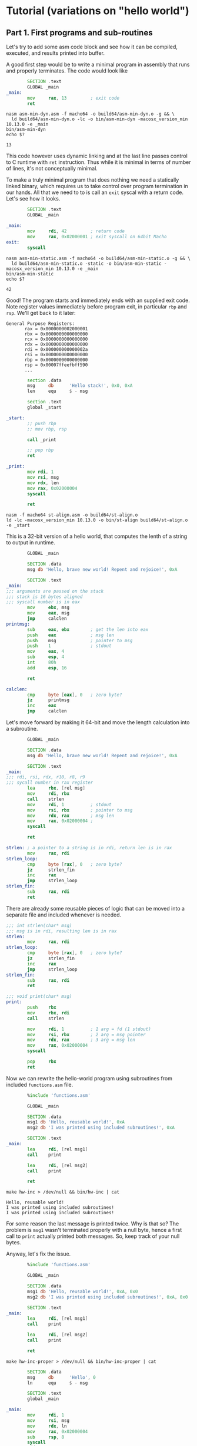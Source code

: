 * Tutorial (variations on "hello world")
** Part 1. First programs and sub-routines
   :PROPERTIES:
   :header-args: :exports both :eval never-export
   :END:
     Let's try to add some asm code block and see how it can be
     compiled, executed, and results printed into buffer.

     A good first step would be to write a minimal program in assembly
     that runs and properly terminates. The code would look like
     #+BEGIN_SRC asm :tangle asm-min-dyn.asm
               SECTION .text
               GLOBAL _main
       _main:
               mov     rax, 13         ; exit code
               ret
     #+END_SRC
     #+BEGIN_SRC shell :results verbatim
     nasm asm-min-dyn.asm -f macho64 -o build64/asm-min-dyn.o -g && \
       ld build64/asm-min-dyn.o -lc -o bin/asm-min-dyn -macosx_version_min 10.13.0 -e _main
     bin/asm-min-dyn
     echo $?
     #+END_SRC

     #+RESULTS:
     : 13

     This code however uses dynamic linking and at the last line
     passes control to C runtime with ~ret~ instruction. Thus while it
     is minimal in terms of number of lines, it's not conceptually
     minimal.

     To make a truly minimal program that does nothing we need a
     statically linked binary, which requires us to take control over
     program termination in our hands. All that we need to to is call
     an ~exit~ syscal with a return code. Let's see how it looks.
     #+BEGIN_SRC asm :tangle asm-min-static.asm
               SECTION .text
               GLOBAL _main

       _main:
               mov     rdi, 42         ; return code
               mov     rax, 0x02000001 ; exit syscall on 64bit Macho
       exit:
               syscall
     #+END_SRC
     #+BEGIN_SRC shell :results verbatim
     nasm asm-min-static.asm -f macho64 -o build64/asm-min-static.o -g && \
       ld build64/asm-min-static.o -static -o bin/asm-min-static -macosx_version_min 10.13.0 -e _main
     bin/asm-min-static
     echo $?
     #+END_SRC

     #+RESULTS:
     : 42

     Good! The program starts and immediately ends with an supplied
     exit code. Note register values immediately before program exit,
     in particular ~rbp~ and ~rsp~. We'll get back to it later:
     #+BEGIN_EXAMPLE
       General Purpose Registers:
              rax = 0x0000000002000001
              rbx = 0x0000000000000000
              rcx = 0x0000000000000000
              rdx = 0x0000000000000000
              rdi = 0x000000000000002a
              rsi = 0x0000000000000000
              rbp = 0x0000000000000000
              rsp = 0x00007ffeefbff590
              ...
     #+END_EXAMPLE

     #+BEGIN_SRC asm :tangle st-align.asm
               section .data
               msg     db      'Hello stack!', 0x0, 0xA
               len     equ     $ - msg

               section .text
               global _start

       _start:
               ;; push rbp
               ;; mov rbp, rsp

               call _print

               ;; pop rbp
               ret

       _print:
               mov rdi, 1
               mov rsi, msg
               mov rdx, len
               mov rax, 0x02000004
               syscall

               ret
     #+END_SRC
     #+BEGIN_SRC shell
       nasm -f macho64 st-align.asm -o build64/st-align.o
       ld -lc -macosx_version_min 10.13.0 -o bin/st-align build64/st-align.o -e _start
     #+END_SRC

     #+RESULTS:
     
     This is a 32-bit version of a hello world, that computes the lenth of a string to output in runtime.
     #+NAME: brave_new_world
     #+BEGIN_SRC asm :tangle bnw.asm
               GLOBAL _main

               SECTION .data
               msg db 'Hello, brave new world! Repent and rejoice!', 0xA

               SECTION .text
       _main:
       ;;; arguments are passed on the stack
       ;;; stack is 16 bytes aligned
       ;;; syscall number is in eax
               mov     ebx, msg
               mov     eax, msg
               jmp     calclen
       printmsg:
               sub     eax, ebx        ; get the len into eax
               push    eax             ; msg len
               push    msg             ; pointer to msg
               push    1               ; stdout
               mov     eax, 4
               sub     esp, 4
               int     80h
               add     esp, 16

               ret

       calclen:
               cmp     byte [eax], 0   ; zero byte?
               jz      printmsg
               inc     eax
               jmp     calclen
     #+END_SRC

  
     Let's move forward by making it 64-bit and move the length calculation into a subroutine.
     #+BEGIN_SRC asm :tangle subr.asm
               GLOBAL _main

               SECTION .data
               msg db 'Hello, brave new world! Repent and rejoice!', 0xA

               SECTION .text
       _main:
       ;;; rdi, rsi, rdx, r10, r8, r9
       ;;; sycall number in rax register
               lea     rbx, [rel msg]
               mov     rdi, rbx
               call    strlen
               mov     rdi, 1          ; stdout
               mov     rsi, rbx        ; pointer to msg
               mov     rdx, rax        ; msg len
               mov     rax, 0x02000004 ;
               syscall

               ret

       strlen: ; a pointer to a string is in rdi, return len is in rax
               mov     rax, rdi
       strlen_loop:
               cmp     byte [rax], 0   ; zero byte?
               jz      strlen_fin
               inc     rax
               jmp     strlen_loop
       strlen_fin:
               sub     rax, rdi
               ret
     #+END_SRC

     There are already some reusable pieces of logic that can be moved into a separate file and included whenever is needed.
     #+BEGIN_SRC asm :tangle functions.asm
       ;;; int strlen(char* msg)
       ;;; msg is in rdi, resulting len is in rax
       strlen:
               mov     rax, rdi
       strlen_loop:
               cmp     byte [rax], 0   ; zero byte?
               jz      strlen_fin
               inc     rax
               jmp     strlen_loop
       strlen_fin:
               sub     rax, rdi
               ret

       ;;; void print(char* msg)
       print:
               push    rbx
               mov     rbx, rdi
               call    strlen

               mov     rdi, 1          ; 1 arg = fd (1 stdout)
               mov     rsi, rbx        ; 2 arg = msg pointer
               mov     rdx, rax        ; 3 arg = msg len
               mov     rax, 0x02000004
               syscall

               pop     rbx
               ret
     #+END_SRC

     Now we can rewrite the hello-world program using subroutines from included ~functions.asm~ file.
     #+BEGIN_SRC asm :tangle hw-inc.asm
               %include 'functions.asm'

               GLOBAL _main

               SECTION .data
               msg1 db 'Hello, reusable world!', 0xA
               msg2 db 'I was printed using included subroutines!', 0xA

               SECTION .text
       _main:
               lea     rdi, [rel msg1]
               call    print

               lea     rdi, [rel msg2]
               call    print

               ret
     #+END_SRC
     #+BEGIN_SRC shell :results verbatim
     make hw-inc > /dev/null && bin/hw-inc | cat
     #+END_SRC

     #+RESULTS:
     : Hello, reusable world!
     : I was printed using included subroutines!
     : I was printed using included subroutines!

     For some reason the last message is printed twice. Why is that
     so? The problem is ~msg1~ wasn't terminated properly with a null
     byte, hence a first call to ~print~ actually printed both
     messages. So, keep track of your null bytes.

     Anyway, let's fix the issue.
     #+BEGIN_SRC asm :tangle hw-inc-proper.asm
               %include 'functions.asm'

               GLOBAL _main

               SECTION .data
               msg1 db 'Hello, reusable world!', 0xA, 0x0
               msg2 db 'I was printed using included subroutines!', 0xA, 0x0

               SECTION .text
       _main:
               lea     rdi, [rel msg1]
               call    print

               lea     rdi, [rel msg2]
               call    print

               ret
     #+END_SRC
     #+BEGIN_SRC shell :results verbatim
     make hw-inc-proper > /dev/null && bin/hw-inc-proper | cat
     #+END_SRC

     #+BEGIN_SRC asm :tangle lf-stack.asm
               SECTION .data
               msg     db      'Hello', 0
               ln      equ     $ - msg

               SECTION .text
               global _main

       _main:
               mov     rdi, 1
               mov     rsi, msg
               mov     rdx, ln
               mov     rax, 0x02000004
               sub     rsp, 8
               syscall
               add     rsp, 8

               mov     ax, 0xA
               push    ax
               mov     rdi, 1
               mov     rsi, rsp
               mov     rdx, 1
               mov     rax, 0x02000004
               sub     rsp, 6          ; align stack to 16 bytes
               syscall
               add     rsp, 6          ; undo stack changes
               pop     ax              ;

               mov     rax, 0
               ret
     #+END_SRC
     #+BEGIN_SRC shell
       nasm -f macho64 lf-stack.asm -o build64/lf-stack.o && \
           ld -lc -macosx_version_min 10.13.0 -o bin/lf-stack build64/lf-stack.o
     #+END_SRC

     #+RESULTS:

     #+BEGIN_SRC C :tangle printf-c-ex.c
       #include <stdio.h>

       int main(int args, char *argv[])
       {
               printf("%d", 42);
               return 0;
       }
     #+END_SRC

     #+RESULTS:
     : 42

     Is there a way we could use an existing ~printf~ function to
     format the output? Let's find out.

     Several things that we need to keep in mind:
     1. We need to link with libc.
     2. External symbols on MacOS are prefixed with underscore. So,
        ~_printf~ and not ~printf~.
     3. Funny enough ~rsp~ is not 16 bytes aligned. This means that
        any ~call~ will fail with ~EXC_BAD_ACCESS~.
     #+BEGIN_SRC asm :tangle asmprint.asm
               SECTION .text
               GLOBAL _main
       _main:
               extern _printf
               sub     rsp, 8          ; 16 bytes align the stack

               mov     rdi, single_number_fmt
               mov     rsi, 42
               xor     rax, rax
               call    _printf

               add     rsp, 8          ; get back to the old esp before returning
               mov     rax, 11
               ret

               SECTION .data
               particular_number db 42
               single_number_fmt db '%d', 0xA, 0
               single_number_len equ $ - single_number_fmt
     #+END_SRC
     #+BEGIN_SRC shell :results verbatim
     make asmprint && bin/asmprint | cat
     echo $?
     #+END_SRC

     #+RESULTS:
     : nasm -f macho64 -g asmprint.asm -o build64/asmprint.o
     : ld -macosx_version_min 10.13.0 -lc -e _main build64/asmprint.o -o bin/asmprint
     : 42
     : 0

     Without stack alignment the app fails on the following instruction:
     #+BEGIN_SRC asm
       0x7fff61b5fc56 <+0>: movdqa xmmword ptr [rsp], xmm0
     #+END_SRC
     
     Funny enough, at program entry ~rsp~ and ~rbp~ are not aligned.
     #+BEGIN_EXAMPLE
     rbp = 0x00007ffeefbff550
     rsp = 0x00007ffeefbff548
     #+END_EXAMPLE
     This is because ~rsp~ contains the return address for ~ret~
     instruction to jump to to initiate program exit.

     This is what ~printf~ look like in assembly:
     #+BEGIN_EXAMPLE
     ->  0x7fff786488ec <+0>:   push   rbp
         0x7fff786488ed <+1>:   mov    rbp, rsp
         0x7fff786488f0 <+4>:   sub    rsp, 0xd0
         0x7fff786488f7 <+11>:  mov    r10, rdi
         0x7fff786488fa <+14>:  test   al, al
         0x7fff786488fc <+16>:  je     0x7fff78648924            ; <+56>
         0x7fff786488fe <+18>:  movaps xmmword ptr [rbp - 0xa0], xmm0
         0x7fff78648905 <+25>:  movaps xmmword ptr [rbp - 0x90], xmm1
         0x7fff7864890c <+32>:  movaps xmmword ptr [rbp - 0x80], xmm2
         0x7fff78648910 <+36>:  movaps xmmword ptr [rbp - 0x70], xmm3
         0x7fff78648914 <+40>:  movaps xmmword ptr [rbp - 0x60], xmm4
         0x7fff78648918 <+44>:  movaps xmmword ptr [rbp - 0x50], xmm5
         0x7fff7864891c <+48>:  movaps xmmword ptr [rbp - 0x40], xmm6
         0x7fff78648920 <+52>:  movaps xmmword ptr [rbp - 0x30], xmm7
         0x7fff78648924 <+56>:  lea    rax, [rbp - 0xd0]
         0x7fff7864892b <+63>:  mov    qword ptr [rax + 0x28], r9
         0x7fff7864892f <+67>:  mov    qword ptr [rax + 0x20], r8
         0x7fff78648933 <+71>:  mov    qword ptr [rax + 0x18], rcx
         0x7fff78648937 <+75>:  mov    qword ptr [rax + 0x10], rdx
         0x7fff7864893b <+79>:  mov    qword ptr [rax + 0x8], rsi
         0x7fff7864893f <+83>:  lea    rcx, [rip + 0x32d5c72a]   ; __stack_chk_guard
         0x7fff78648946 <+90>:  mov    rcx, qword ptr [rcx]
         0x7fff78648949 <+93>:  mov    qword ptr [rbp - 0x8], rcx
         0x7fff7864894d <+97>:  lea    rcx, [rbp - 0x20]
         0x7fff78648951 <+101>: mov    qword ptr [rcx + 0x10], rax
         0x7fff78648955 <+105>: lea    rax, [rbp + 0x10]
         0x7fff78648959 <+109>: mov    qword ptr [rcx + 0x8], rax
         0x7fff7864895d <+113>: movabs rax, 0x3000000008
         0x7fff78648967 <+123>: mov    qword ptr [rcx], rax
         0x7fff7864896a <+126>: lea    rax, [rip + 0x32d5e027]   ; __stdoutp
         0x7fff78648971 <+133>: mov    rdi, qword ptr [rax]
         0x7fff78648974 <+136>: mov    rax, qword ptr [rip + 0x32d5c695] ; __locale_key
         0x7fff7864897b <+143>: mov    rax, qword ptr gs:[8*rax]
         0x7fff78648984 <+152>: test   rax, rax
         0x7fff78648987 <+155>: lea    rsi, [rip + 0x32d5cd2a]   ; __global_locale
         0x7fff7864898e <+162>: cmovne rsi, rax
         0x7fff78648992 <+166>: mov    rdx, r10
         0x7fff78648995 <+169>: call   0x7fff7864a84c            ; vfprintf_l
         0x7fff7864899a <+174>: lea    rcx, [rip + 0x32d5c6cf]   ; __stack_chk_guard
         0x7fff786489a1 <+181>: mov    rcx, qword ptr [rcx]
         0x7fff786489a4 <+184>: cmp    rcx, qword ptr [rbp - 0x8]
         0x7fff786489a8 <+188>: jne    0x7fff786489b3            ; <+199>
         0x7fff786489aa <+190>: add    rsp, 0xd0
         0x7fff786489b1 <+197>: pop    rbp
         0x7fff786489b2 <+198>: ret
         0x7fff786489b3 <+199>: call   0x7fff78663a29            ; __stack_chk_fail
     #+END_EXAMPLE

     Lesson 16: reading arguments from the stack, adding them together
     and printing the result.

     #+BEGIN_SRC asm :tangle cmd-args.asm
               section .data
               num_fmt db      '%d', 0xA, 0

               SECTION .text
               global  _main
               extern  _printf
               extern  _strtol

       _main:
       ;;; prologue
               push    rbp
               mov     rbp, rsp

               push    r12
               push    r13
               push    r14
               push    rbx

       ;;; body
               mov     r12, rdi        ; get a number of passed args in r12
               mov     r14, rsi        ; get an array pointer in r14

               mov     rbx, 0          ; init sum
               mov     r13, 1          ; init counter

       .do_sum:
               cmp     r13, r12
               jge     .done_sum        ;

               mov     rbp, rsp     ; save rsp
               and     rsp, 0xff_ff_ff_ff_ff_ff_ff_f0 ; 16-byte align stack before calling atoi

               mov     rdi, [r14 + 8*r13] ; pointer to string
               call    str_to_base10
               add     rbx, rax        ; add a converted from string int value to accumulator

               mov     rsp, rbp        ; restore rsp
               add     r13, 1
               jmp     .do_sum

       .done_sum:
               mov     rdi, num_fmt
               mov     rsi, rbx
               xor     rax, rax
               ;; align stack
               mov     rbp, rsp
               and     rsp,    0xff_ff_ff_ff_ff_ff_ff_f0 ; 16-byte align stack before calling printf
               call    _printf
               ;; restore stack
               mov     rsp, rbp

       ;;; epilogue
               pop     rbx
               pop     r14
               pop     r13
               pop     r12

               pop     rbp
               ret

       str_to_base10:
               mov     rsi, 0
               mov     rdx, 10
               sub     rsp, 8
               call    _strtol
               add     rsp, 8
               ret
     #+END_SRC
     #+BEGIN_SRC shell :results verbatim
       make cmd-args
       bin/cmd-args 1 2 3 hello 42 | cat
       echo $?
     #+END_SRC

     #+RESULTS:
     : nasm -f macho64 -g cmd-args.asm -o build64/cmd-args.o
     : ld -macosx_version_min 10.13.0 -lc -e _main build64/cmd-args.o -o bin/cmd-args
     : 48
     : 0

     As the last introductory assembly excercise let's write a
     solution to FizzBuzz problem. A FizzBuzz problem statement is as
     follows:
     #+BEGIN_QUOTE
     For each number from 1 to 100 print 'Fizz' if a number is
     divisible by 3, print 'Buzz' if it is divisible by 5, and print
     'FizzBuzz' if it's divisible by both 3 and 5.
     #+END_QUOTE
     Let's rock some assembly!
     #+BEGIN_SRC asm :tangle fizzbuzz.asm
               SECTION .data
               fizz_str        db      'Fizz', 0
               buzz_str        db      'Buzz', 0
               fizzbuzz_str    db      'FizzBuzz', 0
               str_fmt         db      '%s', 0xA, 0
               num_fmt         db      '%d', 0xA, 0

               SECTION .text
               global _main
               extern _printf

       _main:
               push    rbp
               mov     rbp, rsp

               push    rbx
               mov     bx, 0

               sub     rsp, 8
       .loop:
               add     bx, 1
               cmp     bx, 100
               jg      .done

               mov     ax, bx
               mov     dh, 15
               div     dh
               cmp     ah, 0
               jne     .check3
               call    print_fizzbuzz
               jmp     .loop
       .check3:
               mov     ax, bx
               mov     dh, 3
               div     dh
               cmp     ah, 0
               jne     .check5
               call    print_fizz
               jmp     .loop

       .check5:
               mov     ax, bx
               mov     dh, 5
               div     dh
               cmp     ah, 0
               jne     .just_num
               call    print_buzz
               jmp     .loop

       .just_num:
               movzx   rdi, bx
               call    print_num
               jmp     .loop

       .done:
               add     rsp, 8
               pop     rbx
               pop     rbp
               ret

       print_fizz:
               mov     rdi, str_fmt
               mov     rsi, fizz_str
               sub     rsp, 8
               call    _printf
               add     rsp, 8
               ret

       print_buzz:
               mov     rdi, str_fmt
               mov     rsi, buzz_str
               sub     rsp, 8
               call    _printf
               add     rsp, 8
               ret

       print_fizzbuzz:
               mov     rdi, str_fmt
               mov     rsi, fizzbuzz_str
               sub     rsp, 8
               call    _printf
               add     rsp, 8
               ret

       print_num:
               mov     rsi, rdi
               mov     rdi, num_fmt
               sub     rsp, 8
               call    _printf
               add     rsp, 8
               ret
     #+END_SRC
     
* C interrupts
  #+BEGIN_SRC C :tangle div0.c
    #include <stdio.h>

    int main(int argc, const char *argv[])
    {
            int res = 0;
            res = 1 / 0;
            printf("Result is %d", res);

            return 0;
    }
  #+END_SRC

  #+RESULTS:
  : Result is -355530216
